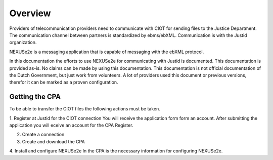 ..  NEXUSe2e for Justid - Overview
	Gives an overview of the installation and config of Nexuse2e

Overview
========

Providers of telecommunication providers need to communicate with CIOT for sending files to the Justice Department. The communication channel between partners is standardized by ebms/ebXML. Communication is with the Justid organization.

NEXUSe2e is a messaging application that is capable of messaging with the ebXML protocol.

In this documentation the efforts to use NEXUSe2e for communicating with Justid is documented. This documentation is provided as-is. No claims can be made by using this documentation. This documentation is not official documentation of the Dutch Government, but just work from volunteers. A lot of providers used this document or previous versions, therefor it can be marked as a proven configuration.


Getting the CPA
---------------

To be able to transfer the CIOT files the following actions must be taken.

1. Register at Justid for the CIOT connection
You will receive the application form form an account. After submitting the application you will eceive an account for the CPA Register.

2. Create a connection

3. Create and download the CPA

4. Install and configure NEXUSe2e
In the CPA is the necessary information for configuring NEXUSe2e.


